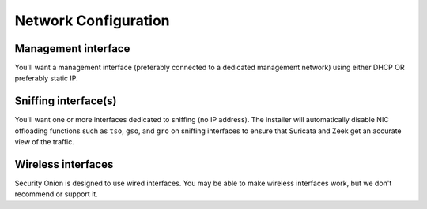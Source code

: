 .. _network-configuration:

Network Configuration
=====================

Management interface
--------------------

You'll want a management interface (preferably connected to a dedicated management network) using either DHCP OR preferably static IP. 

Sniffing interface(s)
---------------------

You'll want one or more interfaces dedicated to sniffing (no IP address). The installer will automatically disable NIC offloading functions such as ``tso``, ``gso``, and ``gro`` on sniffing interfaces to ensure that Suricata and Zeek get an accurate view of the traffic.

Wireless interfaces
-------------------

Security Onion is designed to use wired interfaces.  You may be able to make wireless interfaces work, but we don't recommend or support it.

